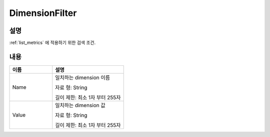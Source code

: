 .. _dimension_filter:

DimensionFilter
===============

설명
----
:ref:`list_metrics` 에 적용하기 위한 검색 조건.

내용
----

.. list-table:: 
   :widths: 30 50
   :header-rows: 1
   
   * - 이름
     - 설명
   * - Name
     - 일치하는 dimension 이름

       자료 형: String

       길이 제한: 최소 1자 부터 255자
   * - Value
     - 일치하는 dimension 값
     
       자료 형: String

       길이 제한: 최소 1자 부터 255자   